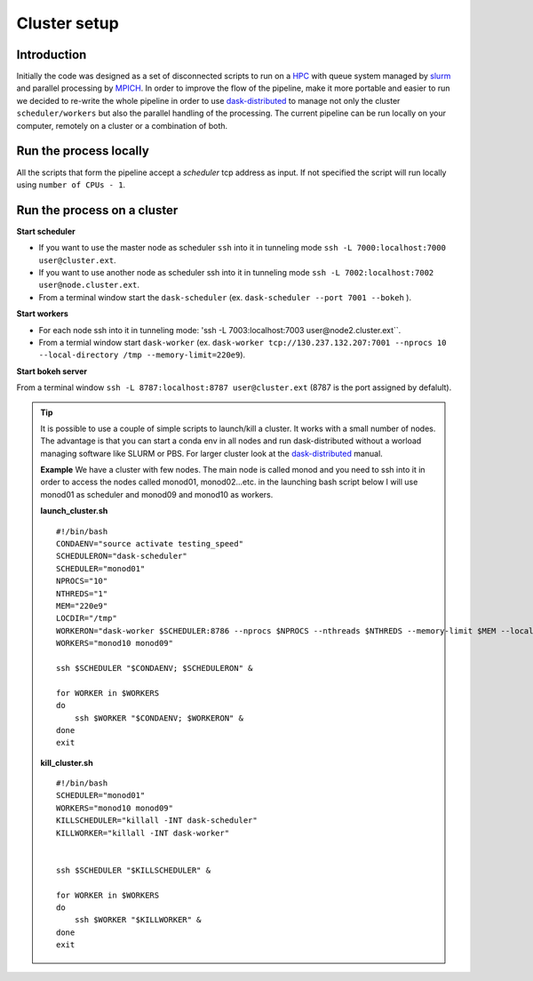 .. _cluster:

Cluster setup
=============


Introduction
-------------

Initially the code was designed as a set of disconnected scripts to run on a `HPC <https://www.nsc.liu.se/systems/triolith/>`_ 
with queue system managed by `slurm <https://slurm.schedmd.com/>`_ and parallel processing by `MPICH <https://www.mpich.org/>`_.
In order to improve the flow of the pipeline, make it more portable and easier to run we decided to re-write the whole pipeline
in order to use `dask-distributed <https://distributed.readthedocs.io/en/latest/>`_ to manage not only the cluster ``scheduler/workers`` 
but also the parallel handling of the processing. The current pipeline  can be run locally on your computer, 
remotely on a cluster or a combination of both.


Run the process locally
------------------------
All the scripts that form the pipeline accept a `scheduler` tcp address as input. If not specified the script
will run locally using  ``number of CPUs - 1``.

Run the process on a cluster
----------------------------

**Start scheduler**

- If you want to use the master node as scheduler ``ssh`` into it in tunneling mode  ``ssh -L 7000:localhost:7000 user@cluster.ext``.
- If you want to use another node as scheduler ssh into it in tunneling mode ``ssh -L 7002:localhost:7002 user@node.cluster.ext``.
- From a terminal window start the ``dask-scheduler``  (ex. ``dask-scheduler --port 7001 --bokeh`` ).

**Start workers**

- For each node ssh into it in tunneling mode: 'ssh -L 7003:localhost:7003 user@node2.cluster.ext``.
- From a termial window start ``dask-worker`` (ex. ``dask-worker tcp://130.237.132.207:7001 --nprocs 10 --local-directory /tmp --memory-limit=220e9``).

**Start bokeh server**

From a terminal window ``ssh -L 8787:localhost:8787 user@cluster.ext`` (8787 is the port assigned by defalult).

.. tip::
    It is possible to use a couple of simple scripts to launch/kill a cluster. It works with a small number of nodes.
    The advantage is that you can start a conda env in all nodes and run dask-distributed without a 
    worload managing software like SLURM or PBS.
    For larger cluster look at the `dask-distributed <https://distributed.readthedocs.io/en/latest/>`_ manual.  
    
    **Example**
    We have a cluster with few nodes. The main node is called monod and you need to ssh into it in order to access the
    nodes called monod01, monod02...etc.
    in the launching bash script below I will use monod01 as scheduler and monod09 and monod10 as workers.

    **launch_cluster.sh**
    ::
        #!/bin/bash
        CONDAENV="source activate testing_speed" 
        SCHEDULERON="dask-scheduler"
        SCHEDULER="monod01"
        NPROCS="10"
        NTHREDS="1"
        MEM="220e9"
        LOCDIR="/tmp"
        WORKERON="dask-worker $SCHEDULER:8786 --nprocs $NPROCS --nthreads $NTHREDS --memory-limit $MEM --local-directory $LOCDIR"
        WORKERS="monod10 monod09"

        ssh $SCHEDULER "$CONDAENV; $SCHEDULERON" & 

        for WORKER in $WORKERS
        do
            ssh $WORKER "$CONDAENV; $WORKERON" & 
        done
        exit   
    
    **kill_cluster.sh**
    ::
        #!/bin/bash
        SCHEDULER="monod01"
        WORKERS="monod10 monod09"
        KILLSCHEDULER="killall -INT dask-scheduler"
        KILLWORKER="killall -INT dask-worker"


        ssh $SCHEDULER "$KILLSCHEDULER" & 

        for WORKER in $WORKERS
        do
            ssh $WORKER "$KILLWORKER" &
        done
        exit  


